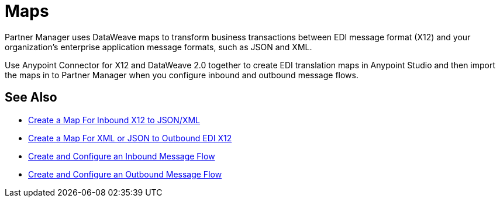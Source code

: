 = Maps

Partner Manager uses DataWeave maps to transform business transactions between EDI message format (X12) and your organization’s enterprise application message formats, such as JSON and XML. 

Use Anypoint Connector for X12 and DataWeave 2.0 together to create EDI translation maps in Anypoint Studio and then import the maps in to Partner Manager when you configure inbound and outbound message flows.

== See Also

* xref:create-map-inbound-x12-json-xml.adoc[Create a Map For Inbound X12 to JSON/XML]
* xref:create-map-json-xml-to-outbound-x12.adoc[Create a Map For XML or JSON to Outbound EDI X12]
* xref:configure-message-flows.adoc[Create and Configure an Inbound Message Flow]
* xref:partner-manager-outbound-message-flow-config.adoc[Create and Configure an Outbound Message Flow]
